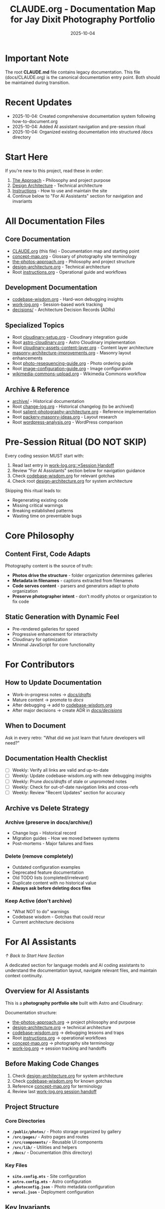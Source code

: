 #+TITLE: CLAUDE.org - Documentation Map for Jay Dixit Photography Portfolio
#+DATE: 2025-10-04
#+DESCRIPTION: Entry point and navigation for all photography portfolio documentation

#+BEGIN_COMMENT
LLM_CONTEXT:
- Purpose: Entry point and map for all documentation
- Key Docs: All .org files in /docs
- Always read before: Starting any major change or onboarding
- Also includes: "For AI Assistants" section with navigation and key invariants
Last Synced for AI Context: 2025-10-04
#+END_COMMENT

* Important Note

The root **CLAUDE.md** file contains legacy documentation. This file (docs/CLAUDE.org) is the canonical documentation entry point. Both should be maintained during transition.

* Recent Updates
- 2025-10-04: Created comprehensive documentation system following how-to-document.org
- 2025-10-04: Added AI assistant navigation and pre-session ritual
- 2025-10-04: Organized existing documentation into structured /docs directory

* Start Here

If you're new to this project, read these in order:
1. [[file:the-photos-approach.org][The Approach]] - Philosophy and project purpose
2. [[file:design-architecture.org][Design Architecture]] - Technical architecture
3. [[file:instructions.org][Instructions]] - How to use and maintain the site
4. Continue below to "For AI Assistants" section for navigation and invariants

* All Documentation Files

** Core Documentation
- [[file:CLAUDE.org][CLAUDE.org]] (this file) - Documentation map and starting point
- [[file:concept-map.org][concept-map.org]] - Glossary of photography site terminology
- [[file:the-photos-approach.org][the-photos-approach.org]] - Philosophy and project structure
- [[file:design-architecture.org][design-architecture.org]] - Technical architecture
- Root [[file:../instructions.org][instructions.org]] - Operational guide and workflows

** Development Documentation
- [[file:codebase-wisdom.org][codebase-wisdom.org]] - Hard-won debugging insights
- [[file:work-log.org][work-log.org]] - Session-based work tracking
- [[file:decisions/][decisions/]] - Architecture Decision Records (ADRs)

** Specialized Topics
- Root [[file:../cloudinary-setup.org][cloudinary-setup.org]] - Cloudinary integration guide
- Root [[file:../astro-cloudinary.org][astro-cloudinary.org]] - Astro Cloudinary implementation
- Root [[file:../cloudinary-assets-content-layer.org][cloudinary-assets-content-layer.org]] - Content layer architecture
- [[file:masonry-architecture-improvements.org][masonry-architecture-improvements.org]] - Masonry layout enhancements
- Root [[file:../photo-resequencing-guide.org][photo-resequencing-guide.org]] - Photo ordering guide
- Root [[file:../image-configuration-guide.org][image-configuration-guide.org]] - Image configuration
- [[file:wikimedia-commons-upload.org][wikimedia-commons-upload.org]] - Wikimedia Commons workflow

** Archive & Reference
- [[file:archive/][archive/]] - Historical documentation
- Root [[file:../change-log.org][change-log.org]] - Historical changelog (to be archived)
- Root [[file:../salient-photography-architecture.org][salient-photography-architecture.org]] - Reference implementation
- Root [[file:../packery-masonry-ideas.org][packery-masonry-ideas.org]] - Layout research
- Root [[file:../wordpress-analysis.org][wordpress-analysis.org]] - WordPress comparison

* Pre-Session Ritual (DO NOT SKIP)

Every coding session MUST start with:
1. Read last entry in [[file:work-log.org::*Session Handoff][work-log.org::*Session Handoff]]
2. Review "For AI Assistants" section below for navigation guidance
3. Check [[file:codebase-wisdom.org][codebase-wisdom.org]] for relevant gotchas
4. Check root [[file:../design-architecture.org][design-architecture.org]] for system architecture

Skipping this ritual leads to:
- Regenerating existing code
- Missing critical warnings
- Breaking established patterns
- Wasting time on preventable bugs

* Core Philosophy

** Content First, Code Adapts
Photography content is the source of truth:
- **Photos drive the structure** - folder organization determines galleries
- **Metadata in filenames** - captions extracted from filenames
- **Code serves content** - parsers and generators adapt to photo organization
- **Preserve photographer intent** - don't modify photos or organization to fix code

** Static Generation with Dynamic Feel
- Pre-rendered galleries for speed
- Progressive enhancement for interactivity
- Cloudinary for optimization
- Minimal JavaScript for core functionality

* For Contributors

** How to Update Documentation
- Work-in-progress notes → [[file:drafts/][/docs/drafts/]]
- Mature content → promote to /docs/
- After debugging → add to [[file:codebase-wisdom.org][codebase-wisdom.org]]
- After major decisions → create ADR in [[file:decisions/][/docs/decisions/]]

** When to Document
Ask in every retro: "What did we just learn that future developers will need?"

** Documentation Health Checklist
- [ ] Weekly: Verify all links are valid and up-to-date
- [ ] Weekly: Update codebase-wisdom.org with new debugging insights
- [ ] Weekly: Prune /docs/drafts/ of stale or unpromoted notes
- [ ] Weekly: Check for out-of-date navigation links and cross-refs
- [ ] Weekly: Review "Recent Updates" section for accuracy

** Archive vs Delete Strategy

*** Archive (preserve in docs/archive/)
- Change logs - Historical record
- Migration guides - How we moved between systems
- Post-mortems - Major failures and fixes

*** Delete (remove completely)
- Outdated configuration examples
- Deprecated feature documentation
- Old TODO lists (completed/irrelevant)
- Duplicate content with no historical value
- **Always ask before deleting docs files**

*** Keep Active (don't archive)
- "What NOT to do" warnings
- Codebase wisdom - Gotchas that could recur
- Current architecture decisions

* For AI Assistants
[[*Start Here][↑ Back to Start Here Section]]

A dedicated section for language models and AI coding assistants to understand the documentation layout, navigate relevant files, and maintain context continuity.

** Overview for AI Assistants
This is a **photography portfolio site** built with Astro and Cloudinary:

Documentation structure:
- [[file:the-photos-approach.org][the-photos-approach.org]] → project philosophy and purpose
- [[file:design-architecture.org][design-architecture.org]] → technical architecture
- [[file:codebase-wisdom.org][codebase-wisdom.org]] → debugging lessons and traps
- Root [[file:../instructions.org][instructions.org]] → operational workflows
- [[file:concept-map.org][concept-map.org]] → photography site terminology
- [[file:work-log.org][work-log.org]] → session tracking and handoffs

** Before Making Code Changes
1. Check [[file:design-architecture.org][design-architecture.org]] for system architecture
2. Check [[file:codebase-wisdom.org][codebase-wisdom.org]] for known gotchas
3. Reference [[file:concept-map.org][concept-map.org]] for terminology
4. Review last [[file:work-log.org::*Session Handoff][work-log.org session handoff]]

** Project Structure

*** Core Directories
- **~/public/photos/~** - Photo storage organized by gallery
- **~/src/pages/~** - Astro pages and routes
- **~/src/components/~** - Reusable UI components
- **~/src/lib/~** - Utilities and helpers
- **~/docs/~** - Documentation (this directory)

*** Key Files
- **~site.config.mts~** - Site configuration
- **~astro.config.mts~** - Astro configuration
- **~.photoconfig.json~** - Photo metadata configuration
- **~vercel.json~** - Deployment configuration

** Key Invariants

*** Content Organization
- Photos organized in `public/photos/[gallery-name]/` folders
- Each folder becomes a gallery page
- Metadata extracted from filenames or tags.json
- Never modify photo organization to fix code issues

*** Cloudinary Integration
- Images served through Cloudinary for optimization
- Content layer syncs Cloudinary assets
- Transformations applied via URL parameters
- Cache management for API responses

*** Build Process
- Static generation for all gallery pages
- Content collections for photo metadata
- Dynamic imports for lightbox functionality
- Progressive image loading

*** Performance
- Lazy loading for images
- Masonry layout with CSS (no JS layout library)
- Minimal client-side JavaScript
- Cloudinary for automatic optimization

** Common LLM Anti-Patterns in This Codebase

*** Pattern: Modifying Photo Organization to Fix Code       :content:CRITICAL:2025-10:
Problem: LLM suggests renaming folders or reorganizing photos to accommodate code limitations
Fix: **Always fix the code**, never modify photo organization - content is source of truth
Prevention: Load [[file:CLAUDE.org::*Core Philosophy][CLAUDE.org::*Core Philosophy]] before working with galleries
Frequency: High - Violates fundamental principle

*** Pattern: Adding Heavy JS Libraries for Layout           :performance:HIGH_SEVERITY:2025-10:
Problem: LLM suggests using Masonry.js or Packery instead of CSS
Fix: Use CSS-based layout (column-count, break-inside: avoid)
Prevention: Check [[file:design-architecture.org::*Masonry Layout][design-architecture.org::*Masonry Layout]]
Frequency: Medium - Performance impact

*** Pattern: Breaking Cloudinary URL Patterns                :cloudinary:HIGH_SEVERITY:2025-10:
Problem: LLM modifies Cloudinary transformation URLs incorrectly
Fix: Follow Cloudinary URL parameter documentation
Prevention: Reference [[file:../cloudinary-setup.org][cloudinary-setup.org]]
Frequency: Medium - Breaks image delivery

*** Pattern: Not Using Content Layer for Cloudinary         :architecture:MEDIUM_SEVERITY:2025-10:
Problem: LLM tries to fetch Cloudinary data client-side instead of build-time
Fix: Use Astro content layer for Cloudinary assets
Prevention: Check Root [[file:../cloudinary-assets-content-layer.org][cloudinary-assets-content-layer.org]]
Frequency: Medium

*** Pattern: Over-Hydrating Gallery Components              :performance:MEDIUM_SEVERITY:2025-10:
Problem: LLM adds `client:load` unnecessarily for static galleries
Fix: Use `client:visible` or `client:idle` for interactive components only
Prevention: Review Astro hydration strategies
Frequency: High - LLMs default to client:load

*** Pattern: Partial Context Submissions                    :process:HIGH_SEVERITY:2025-10:
Problem: LLM submits changes without loading full context
Fix: Always load entire files and related documentation
Prevention: Follow [[file:CLAUDE.org::*Pre-Session Ritual (DO NOT SKIP)][CLAUDE.org::*Pre-Session Ritual]]
Frequency: Very High

** Quick Reference

*** To add a new gallery:
1. Create folder in `public/photos/[gallery-name]/`
2. Add photos to folder
3. Create `tags.json` for gallery metadata (optional)
4. Run build to generate gallery page
5. Test gallery at `/gallery/[gallery-name]`

*** To modify gallery layout:
1. Check [[file:design-architecture.org::*Masonry Layout][design-architecture.org::*Masonry Layout]] first
2. Modify CSS in layout component
3. Test responsive behavior
4. Verify lazy loading still works
5. Check build time impact

*** To debug Cloudinary issues:
1. Check [[file:codebase-wisdom.org][codebase-wisdom.org]] for similar issues
2. Verify API credentials in `.env`
3. Check content layer sync logs
4. Test URL transformations manually
5. Clear API cache if needed

*** To fix a bug:
1. Search [[file:codebase-wisdom.org][codebase-wisdom.org]] for similar issues
2. Load full context of related files
3. Test fix locally
4. Update codebase-wisdom.org with findings
5. Document in work-log.org

* Project Quick Facts

- **What**: Photography portfolio site with folder-based galleries
- **Tech Stack**: Astro, Cloudinary, TypeScript, Tailwind CSS
- **Architecture**: Static generation + Cloudinary CDN
- **Domain**: photos.jaydixit.com
- **Philosophy**: Content first, code adapts

* Development Commands

** Local Development
- `npm run dev` - Start dev server
- `npm run build` - Build for production
- `npm run preview` - Preview production build

** Cloudinary Sync
- `npm run sync` - Sync Cloudinary assets to content layer
- Check logs in `/logs` directory

** Deployment
- Push to main branch → auto-deploy via Vercel
- Deployment logs at vercel.com dashboard

---
[[file:the-photos-approach.org][→ Philosophy]] | [[file:design-architecture.org][→ Architecture]] | [[file:../instructions.org][→ Instructions]]

Last Updated: 2025-10-04
